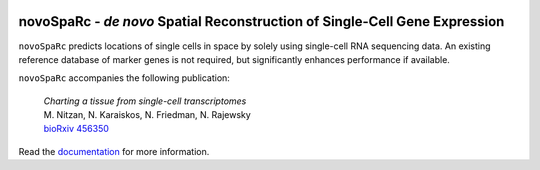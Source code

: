 |PyPI| |Docs|

.. |PyPI| image:: https://img.shields.io/pypi/v/novosparc.svg
   :target: https://pypi.org/project/novosparc/
.. |Docs| image:: https://readthedocs.org/projects/novosparc-nukappa/badge/?version=latest
   :target: https://novosparc-nukappa.readthedocs.io/en/latest/

novoSpaRc - *de novo* Spatial Reconstruction of Single-Cell Gene Expression
===========================================================================

.. image:: https://raw.githubusercontent.com/nukappa/nukappa.github.io/master/images/novosparc.png
   :width: 90px
   :align: left

``novoSpaRc`` predicts locations of single cells in space by solely using 
single-cell RNA sequencing data. An existing reference database of marker genes
is not required, but significantly enhances performance if available.

``novoSpaRc`` accompanies the following publication:

    | *Charting a tissue from single-cell transcriptomes*
    | M. Nitzan, N. Karaiskos, N. Friedman, N. Rajewsky
    | `bioRxiv 456350 <https://www.biorxiv.org/content/biorxiv/early/2018/10/30/456350.full.pdf>`_

Read the `documentation <https://novosparc-nukappa.readthedocs.io/en/latest/>`_ for more information.
